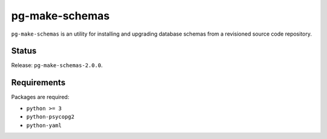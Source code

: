 pg-make-schemas
===============

``pg-make-schemas`` is an utility for installing and upgrading database schemas
from a revisioned source code repository.

Status
------

Release: ``pg-make-schemas-2.0.0``.

Requirements
------------

Packages are required:

* ``python >= 3``
* ``python-psycopg2``
* ``python-yaml``
